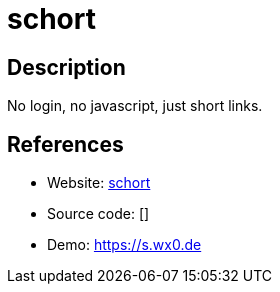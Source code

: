 = schort

:Name:          schort
:Language:      Python
:License:       CC0-1.0
:Topic:         URL Shorteners
:Category:      
:Subcategory:   

// END-OF-HEADER. DO NOT MODIFY OR DELETE THIS LINE

== Description

No login, no javascript, just short links.

== References

* Website: https://github.com/sqozz/schort[schort]
* Source code: []
* Demo: https://s.wx0.de[https://s.wx0.de]
